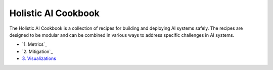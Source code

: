 Holistic AI Cookbook
====

The Holistic AI Cookbook is a collection of recipes for building and deploying AI systems safely. The recipes are designed to be modular and can be combined in various ways to address specific challenges in AI systems.

- `1. Metrics`_
- `2. Mitigation`_
- `3. Visualizations <plots.ipynb>`_

